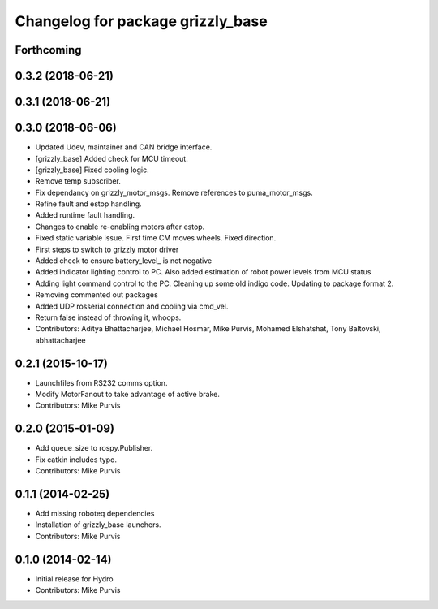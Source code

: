 ^^^^^^^^^^^^^^^^^^^^^^^^^^^^^^^^^^
Changelog for package grizzly_base
^^^^^^^^^^^^^^^^^^^^^^^^^^^^^^^^^^

Forthcoming
-----------

0.3.2 (2018-06-21)
------------------

0.3.1 (2018-06-21)
------------------

0.3.0 (2018-06-06)
------------------
* Updated Udev, maintainer and CAN bridge interface.
* [grizzly_base] Added check for MCU timeout.
* [grizzly_base] Fixed cooling logic.
* Remove temp subscriber.
* Fix dependancy on grizzly_motor_msgs. Remove references to puma_motor_msgs.
* Refine fault and estop handling.
* Added runtime fault handling.
* Changes to enable re-enabling motors after estop.
* Fixed static variable issue. First time CM moves wheels. Fixed direction.
* First steps to switch to grizzly motor driver
* Added check to ensure battery_level\_ is not negative
* Added indicator lighting control to PC. Also added estimation of robot power levels from MCU status
* Adding light command control to the PC. Cleaning up some old indigo code. Updating to package format 2.
* Removing commented out packages
* Added UDP rosserial connection and cooling via cmd_vel.
* Return false instead of throwing it, whoops.
* Contributors: Aditya Bhattacharjee, Michael Hosmar, Mike Purvis, Mohamed Elshatshat, Tony Baltovski, abhattacharjee

0.2.1 (2015-10-17)
------------------
* Launchfiles from RS232 comms option.
* Modify MotorFanout to take advantage of active brake.
* Contributors: Mike Purvis

0.2.0 (2015-01-09)
------------------
* Add queue_size to rospy.Publisher.
* Fix catkin includes typo.
* Contributors: Mike Purvis

0.1.1 (2014-02-25)
------------------
* Add missing roboteq dependencies
* Installation of grizzly_base launchers.
* Contributors: Mike Purvis

0.1.0 (2014-02-14)
------------------
* Initial release for Hydro
* Contributors: Mike Purvis
